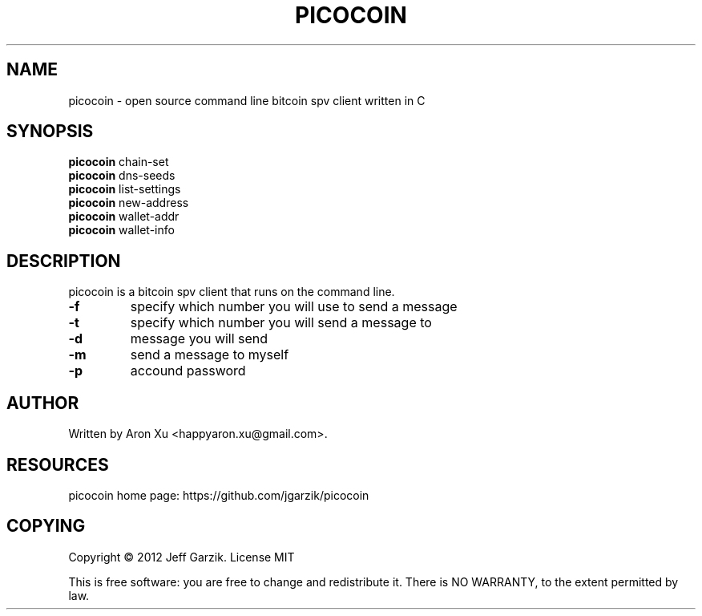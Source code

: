 .TH "PICOCOIN" 1 "2017-02-15" "" ""
.SH NAME
picocoin \- open source command line bitcoin spv client written in C
.SH SYNOPSIS
.B picocoin
chain-set
.br
.B picocoin
dns-seeds
.br
.B picocoin
list-settings
.br
.B picocoin
new-address
.br
.B picocoin
wallet-addr
.br
.B picocoin
wallet-info
.br
.SH DESCRIPTION
.PP
picocoin is a bitcoin spv client that runs on the
command line.
.TP
\fB\-f\fR 
specify which number you will use to send a message
.TP
\fB\-t\fR
specify which number you will send a message to
.TP
\fB\-d\fR
message you will send
.TP
\fB\-m\fR
send a message to myself
.TP
\fB\-p\fR
accound password

.SH AUTHOR
Written by Aron Xu <happyaron.xu@gmail.com>.
.RE
.PP

.SH RESOURCES
picocoin home page: https://github.com/jgarzik/picocoin
.RE
.PP

.SH COPYING
Copyright \(co 2012 Jeff Garzik.
License MIT
.PP
This is free software: you are free to change and redistribute it.
There is NO WARRANTY, to the extent permitted by law.
.PP

